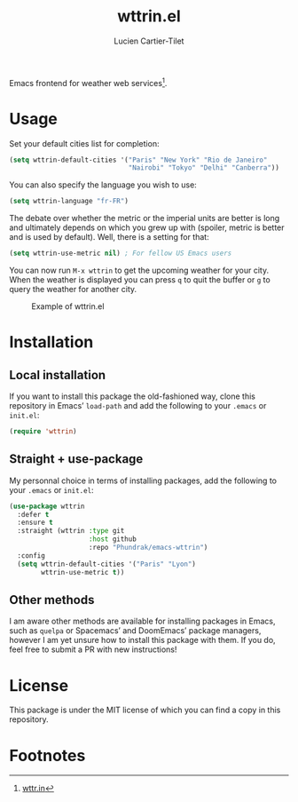 #+title: wttrin.el
#+author: Lucien Cartier-Tilet
#+email: lucien@phundrak.com
Emacs frontend for weather web services[fn:1].

* Usage
Set your default cities list for completion:
#+begin_src emacs-lisp
  (setq wttrin-default-cities '("Paris" "New York" "Rio de Janeiro"
                                "Nairobi" "Tokyo" "Delhi" "Canberra"))
#+end_src

You can also specify the language you wish to use:
#+begin_src emacs-lisp
  (setq wttrin-language "fr-FR")
#+end_src

The debate over whether the metric or the imperial units are better is
long and ultimately depends on which you grew up with (spoiler, metric
is better and is used by default). Well, there is a setting for that:
#+begin_src emacs-lisp
  (setq wttrin-use-metric nil) ; For fellow US Emacs users
#+end_src

You can now run ~M-x wttrin~ to get the upcoming weather for your
city. When the weather is displayed you can press ~q~ to quit the buffer
or ~g~ to query the weather for another city.

#+caption: Example of wttrin.el
[[file:wttrin.png]]

* Installation
** Local installation
If you want to install this package the old-fashioned way, clone this
repository in Emacs’ ~load-path~ and add the following to your ~.emacs~ or
~init.el~:
#+begin_src emacs-lisp
  (require 'wttrin)
#+end_src

** Straight + use-package
My personnal choice in terms of installing packages, add the following
to your ~.emacs~ or ~init.el~:
#+begin_src emacs-lisp
  (use-package wttrin
    :defer t
    :ensure t
    :straight (wttrin :type git
                      :host github
                      :repo "Phundrak/emacs-wttrin")
    :config
    (setq wttrin-default-cities '("Paris" "Lyon")
          wttrin-use-metric t))
#+end_src

** Other methods
I am aware other methods are available for installing packages in
Emacs, such as ~quelpa~ or Spacemacs’ and DoomEmacs’ package managers,
however I am yet unsure how to install this package with them. If you
do, feel free to submit a PR with new instructions!

* License
This package is under the MIT license of which you can find a copy in
this repository.

* Footnotes

[fn:1] [[https://wttr.in][wttr.in]]
